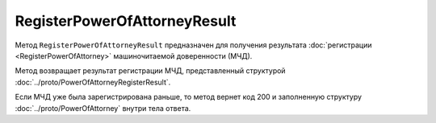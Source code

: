 RegisterPowerOfAttorneyResult
=============================

Метод ``RegisterPowerOfAttorneyResult`` предназначен для получения результата :doc:`регистрации <RegisterPowerOfAttorney>` машиночитаемой доверенности (МЧД).

.. http:get:: /RegisterPowerOfAttorneyResult

	:queryparam boxId: идентификатор ящика организации.
	:queryparam taskId: идентификатор операции, полученный методом :doc:`RegisterPowerOfAttorney`.

	:requestheader Authorization: необходимые данные для :doc:`авторизации <../Authorization>`

	:statuscode 200: операция успешно завершена
	:statuscode 400: данные в запросе имеют неверный формат или отсутствуют обязательные параметры
	:statuscode 401: в запросе отсутствует HTTP-заголовок ``Authorization`` или в этом заголовке содержатся некорректные авторизационные данные
	:statuscode 402: закончилась подписка на API
	:statuscode 403: доступ к ящику с предоставленным авторизационным токеном запрещен или запрос выполнен не от имени администратора или пользователя, для которого нужно зарегистрировать МЧД
	:statuscode 404: не найден ящик с указанным идентификатором или неизвестный ``taskId``
	:statuscode 405: используется неподходящий HTTP-метод
	:statuscode 500: при обработке запроса возникла непредвиденная ошибка

Метод возвращает результат регистрации МЧД, представленный структурой :doc:`../proto/PowerOfAttorneyRegisterResult`.

Если МЧД уже была зарегистрирована раньше, то метод вернет код 200 и заполненную структуру :doc:`../proto/PowerOfAttorney` внутри тела ответа.